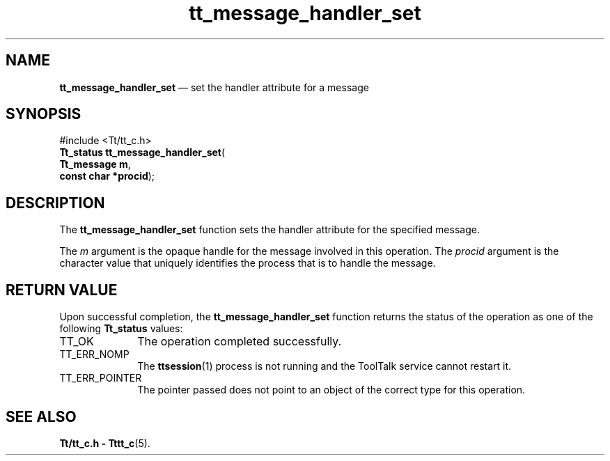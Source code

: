 '\" t
...\" han_set.sgm /main/5 1996/08/30 13:39:06 rws $
...\" han_set.sgm /main/5 1996/08/30 13:39:06 rws $-->
.de P!
.fl
\!!1 setgray
.fl
\\&.\"
.fl
\!!0 setgray
.fl			\" force out current output buffer
\!!save /psv exch def currentpoint translate 0 0 moveto
\!!/showpage{}def
.fl			\" prolog
.sy sed -e 's/^/!/' \\$1\" bring in postscript file
\!!psv restore
.
.de pF
.ie     \\*(f1 .ds f1 \\n(.f
.el .ie \\*(f2 .ds f2 \\n(.f
.el .ie \\*(f3 .ds f3 \\n(.f
.el .ie \\*(f4 .ds f4 \\n(.f
.el .tm ? font overflow
.ft \\$1
..
.de fP
.ie     !\\*(f4 \{\
.	ft \\*(f4
.	ds f4\"
'	br \}
.el .ie !\\*(f3 \{\
.	ft \\*(f3
.	ds f3\"
'	br \}
.el .ie !\\*(f2 \{\
.	ft \\*(f2
.	ds f2\"
'	br \}
.el .ie !\\*(f1 \{\
.	ft \\*(f1
.	ds f1\"
'	br \}
.el .tm ? font underflow
..
.ds f1\"
.ds f2\"
.ds f3\"
.ds f4\"
.ta 8n 16n 24n 32n 40n 48n 56n 64n 72n 
.TH "tt_message_handler_set" "library call"
.SH "NAME"
\fBtt_message_handler_set\fP \(em set the handler attribute for a message
.SH "SYNOPSIS"
.PP
.nf
#include <Tt/tt_c\&.h>
\fBTt_status \fBtt_message_handler_set\fP\fR(
\fBTt_message \fBm\fR\fR,
\fBconst char *\fBprocid\fR\fR);
.fi
.SH "DESCRIPTION"
.PP
The
\fBtt_message_handler_set\fP function
sets the handler attribute for the specified message\&.
.PP
The
\fIm\fP argument is the opaque handle for the message involved in this operation\&.
The
\fIprocid\fP argument is the character value that uniquely identifies the
process that is to handle the message\&.
.SH "RETURN VALUE"
.PP
Upon successful completion, the
\fBtt_message_handler_set\fP function returns the status of the operation as one of the following
\fBTt_status\fR values:
.IP "TT_OK" 10
The operation completed successfully\&.
.IP "TT_ERR_NOMP" 10
The
\fBttsession\fP(1) process is not running and the ToolTalk service cannot restart it\&.
.IP "TT_ERR_POINTER" 10
The pointer passed does not point to an object of
the correct type for this operation\&.
.SH "SEE ALSO"
.PP
\fBTt/tt_c\&.h - Tttt_c\fP(5)\&.
...\" created by instant / docbook-to-man, Sun 02 Sep 2012, 09:40
